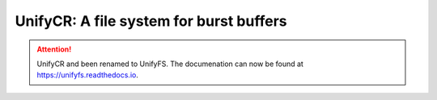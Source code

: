 .. unifycr documentation master file, created by
   sphinx-quickstart on Sun Nov 26 20:15:18 2017.
   You can adapt this file completely to your liking, but it should at least
   contain the root `toctree` directive.

========================================
UnifyCR: A file system for burst buffers
========================================

.. Attention::

    UnifyCR and been renamed to UnifyFS. The documenation can now be found at
    https://unifyfs.readthedocs.io.

.. toctree
   :maxdepth: 2
   :caption: User Guide

..   overview
